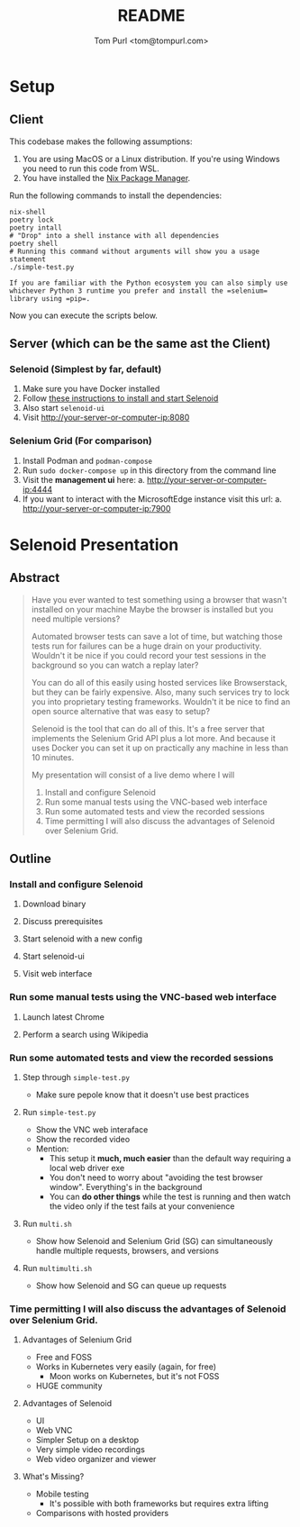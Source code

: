#+TITLE: README
#+AUTHOR: Tom Purl <tom@tompurl.com>

* Setup
** Client
This codebase makes the following assumptions:

1. You are using MacOS or a Linux distribution. If you're using Windows you need to run this code from WSL.
2. You have installed the [[https://nixos.org/][Nix Package Manager]].

Run the following commands to install the dependencies:

#+BEGIN_SRC shell
nix-shell
poetry lock
poetry intall
# "Drop" into a shell instance with all dependencies
poetry shell
# Running this command without arguments will show you a usage statement
./simple-test.py
#+END_SRC

#+BEGIN_EXAMPLE
If you are familiar with the Python ecosystem you can also simply use whichever Python 3 runtime you prefer and install the =selenium= library using =pip=.
#+END_EXAMPLE

Now you can execute the scripts below.
** Server (which can be the same ast the Client)
*** Selenoid (Simplest by far, default)
1. Make sure you have Docker installed
2. Follow [[https://aerokube.com/selenoid/latest/#_start_selenoid][these instructions to install and start Selenoid]]
3. Also start =selenoid-ui=
4. Visit [[http://your-server-or-computer-ip:8080]]
*** Selenium Grid (For comparison)
1. Install Podman and =podman-compose=
2. Run =sudo docker-compose up= in this directory from the command line
3. Visit the *management ui* here:
   a. [[http://your-server-or-computer-ip:4444]]
4. If you want to interact with the MicrosoftEdge instance visit this url:
   a. http://your-server-or-computer-ip:7900
* Selenoid Presentation
** Abstract
#+BEGIN_QUOTE -r
Have you ever wanted to test something using a browser that wasn't installed on your machine Maybe the browser is installed but you need multiple versions?

Automated browser tests can save a lot of time, but watching those tests run for failures can be a huge drain on your productivity. Wouldn't it be nice if you could record your test sessions in the background so you can watch a replay later?

You can do all of this easily using hosted services like Browserstack, but they can be fairly expensive. Also, many such services try to lock you into proprietary testing frameworks. Wouldn't it be nice to find an open source alternative that was easy to setup?

Selenoid is the tool that can do all of this. It's a free server that implements the Selenium Grid API plus a lot more. And because it uses Docker you can set it up on practically any machine in less than 10 minutes.

My presentation will consist of a live demo where I will

1. Install and configure Selenoid
2. Run some manual tests using the VNC-based web interface
3. Run some automated tests and view the recorded sessions
4. Time permitting I will also discuss the advantages of Selenoid over Selenium Grid.
#+END_QUOTE
** Outline
*** Install and configure Selenoid
**** Download binary
**** Discuss prerequisites
**** Start selenoid with a new config
**** Start selenoid-ui
**** Visit web interface
*** Run some manual tests using the VNC-based web interface
**** Launch latest Chrome
**** Perform a search using Wikipedia
*** Run some automated tests and view the recorded sessions
**** Step through =simple-test.py=
- Make sure pepole know that it doesn't use best practices
**** Run =simple-test.py=
- Show the VNC web interaface
- Show the recorded video
- Mention:
  + This setup it *much, much easier* than the default way requiring a local web driver exe
  + You don't need to worry about "avoiding the test browser window". Everything's in the background
  + You can *do other things* while the test is running and then watch the video only if the test fails at your convenience
**** Run =multi.sh=
- Show how Selenoid and Selenium Grid (SG) can simultaneously handle multiple requests, browsers, and versions
**** Run =multimulti.sh=
- Show how Selenoid and SG can queue up requests
*** Time permitting I will also discuss the advantages of Selenoid over Selenium Grid.
**** Advantages of Selenium Grid
- Free and FOSS
- Works in Kubernetes very easily (again, for free)
  + Moon works on Kubernetes, but it's not FOSS
- HUGE community
**** Advantages of Selenoid
- UI
- Web VNC
- Simpler Setup on a desktop
- Very simple video recordings
- Web video organizer and viewer
**** What's Missing?
- Mobile testing
  + It's possible with both frameworks but requires extra lifting
- Comparisons with hosted providers
